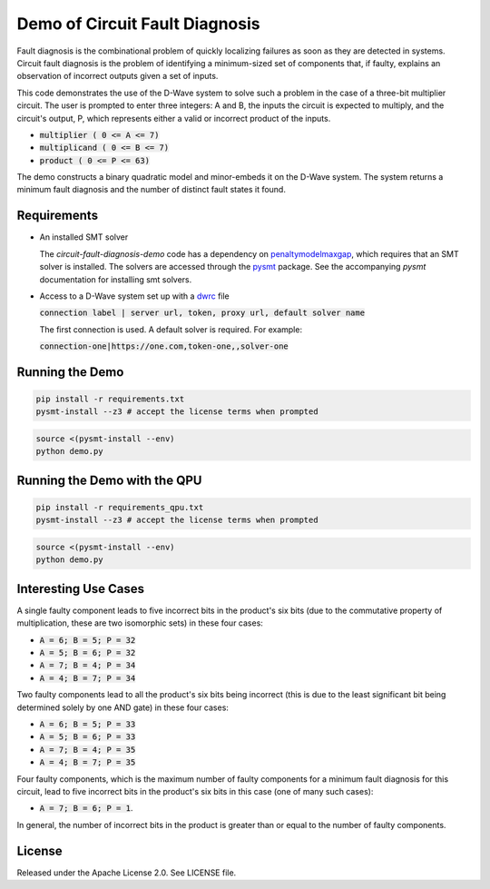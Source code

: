 Demo of Circuit Fault Diagnosis
===============================

Fault diagnosis is the combinational problem of quickly localizing failures as soon as they are detected in systems.
Circuit fault diagnosis is the problem of identifying a minimum-sized set of components that, if faulty, explains an
observation of incorrect outputs given a set of inputs.

This code demonstrates the use of the D-Wave system to solve such a problem in the case of a three-bit multiplier
circuit. The user is prompted to enter three integers: A and B, the inputs the circuit is expected to multiply, and the
circuit's output, P, which represents either a valid or incorrect product of the inputs.

* :code:`multiplier     ( 0 <= A <=  7)`
* :code:`multiplicand   ( 0 <= B <=  7)`
* :code:`product        ( 0 <= P <= 63)`

The demo constructs a binary quadratic model and minor-embeds it on the D-Wave system. The system returns a minimum
fault diagnosis and the number of distinct fault states it found.

Requirements
------------

* An installed SMT solver

  The *circuit-fault-diagnosis-demo* code has a dependency on penaltymodelmaxgap_, which requires that an SMT solver is
  installed. The solvers are accessed through the pysmt_ package. See the accompanying *pysmt* documentation for
  installing smt solvers.
* Access to a D-Wave system set up with a dwrc_ file

  :code:`connection label | server url, token, proxy url, default solver name`
  
  The first connection is used. A default solver is required. For example:
  
  :code:`connection-one|https://one.com,token-one,,solver-one`

Running the Demo
----------------

.. code-block:: bash

  pip install -r requirements.txt
  pysmt-install --z3 # accept the license terms when prompted

.. code-block:: bash

  source <(pysmt-install --env)
  python demo.py

Running the Demo with the QPU
-----------------------------

.. code-block:: bash

  pip install -r requirements_qpu.txt
  pysmt-install --z3 # accept the license terms when prompted

.. code-block:: bash

  source <(pysmt-install --env)
  python demo.py

Interesting Use Cases
---------------------

A single faulty component leads to five incorrect bits in the product's six bits (due to the commutative property of
multiplication, these are two isomorphic sets) in these four cases:

* :code:`A = 6; B = 5; P = 32`
* :code:`A = 5; B = 6; P = 32`
* :code:`A = 7; B = 4; P = 34`
* :code:`A = 4; B = 7; P = 34`

Two faulty components lead to all the product's six bits being incorrect (this is due to the least significant bit being
determined solely by one AND gate) in these four cases:

* :code:`A = 6; B = 5; P = 33`
* :code:`A = 5; B = 6; P = 33`
* :code:`A = 7; B = 4; P = 35`
* :code:`A = 4; B = 7; P = 35`

Four faulty components, which is the maximum number of faulty components for a minimum fault diagnosis for this circuit,
lead to five incorrect bits in the product's six bits in this case (one of many such cases):

* :code:`A = 7; B = 6; P = 1`.

In general, the number of incorrect bits in the product is greater than or equal to the number of faulty components.

License
-------

Released under the Apache License 2.0. See LICENSE file.

.. _penaltymodelmaxgap: https://github.com/dwavesystems/penaltymodel_maxgap
.. _pysmt: https://github.com/pysmt/pysmt
.. _dwrc: http://dwave-micro-client.readthedocs.io/en/latest/#configuration
